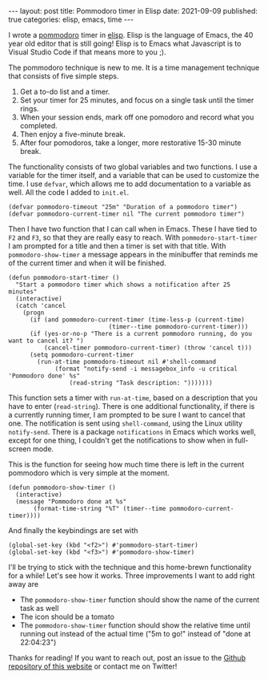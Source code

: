 #+BEGIN_EXPORT html
---
layout: post
title: Pommodoro timer in Elisp
date: 2021-09-09
published: true
categories: elisp, emacs, time
---
#+END_EXPORT

I wrote a [[https://todoist.com/productivity-methods/pomodoro-technique][pommodoro]] timer in [[https://www.emacswiki.org/emacs/LearnEmacsLisp][elisp]]. Elisp is the language of Emacs,
the 40 year old editor that is still going! Elisp is to Emacs what
Javascript is to Visual Studio Code if that means more to you ;).

The pommodoro technique is new to me. It is a time management
technique that consists of five simple steps. 

1. Get a to-do list and a timer.
2. Set your timer for 25 minutes, and focus on a single task until the
   timer rings.
3. When your session ends, mark off one pomodoro and record what you
   completed.
4. Then enjoy a five-minute break.
5. After four pomodoros, take a longer, more restorative 15-30 minute
   break.

The functionality consists of two global variables and two
functions. I use a variable for the timer itself, and a variable that
can be used to customize the time. I use ~defvar~, which allows me to
add documentation to a variable as well. All the code I added to
~init.el~.

#+begin_src elisp
(defvar pommodoro-timeout "25m" "Duration of a pommodoro timer")
(defvar pommodoro-current-timer nil "The current pommodoro timer")
#+end_src

Then I have two function that I can call when in Emacs. These I have
tied to ~F2~ and ~F3~, so that they are really easy to reach. With
~pommodoro-start-timer~ I am prompted for a title and then a timer is
set with that title. With ~pommodoro-show-timer~ a message appears in
the minibuffer that reminds me of the current timer and when it will
be finished.

#+begin_src elisp
(defun pommodoro-start-timer ()
  "Start a pommodoro timer which shows a notification after 25 minutes"
  (interactive)
  (catch 'cancel
    (progn
      (if (and pommodoro-current-timer (time-less-p (current-time)
						    (timer--time pommodoro-current-timer)))
	  (if (yes-or-no-p "There is a current pommodoro running, do you want to cancel it? ")
	      (cancel-timer pommodoro-current-timer) (throw 'cancel t)))
      (setq pommodoro-current-timer
	    (run-at-time pommodoro-timeout nil #'shell-command
			 (format "notify-send -i messagebox_info -u critical 'Pommodoro done' %s"
				 (read-string "Task description: ")))))))
#+end_src

This function sets a timer with ~run-at-time~, based on a description
that you have to enter (~read-string~). There is one additional
functionality, if there is a currently running timer, I am prompted to
be sure I want to cancel that one. The notification is sent using
~shell-command~, using the Linux utility ~notify-send~. There is a
package ~notifications~ in Emacs which works well, except for one
thing, I couldn't get the notifications to show when in full-screen
mode.

This is the function for seeing how much time there is left in the
current pommodoro which is very simple at the moment. 

#+begin_src elisp
(defun pommodoro-show-timer ()
  (interactive)
  (message "Pommodoro done at %s"
	   (format-time-string "%T" (timer--time pommodoro-current-timer))))
#+end_src

And finally the keybindings are set with

#+begin_src elisp
(global-set-key (kbd "<f2>") #'pommodoro-start-timer)
(global-set-key (kbd "<f3>") #'pommodoro-show-timer)
#+end_src

I'll be trying to stick with the technique and this home-brewn
functionality for a while! Let's see how it works. Three improvements
I want to add right away are

- The ~pommodoro-show-timer~ function should show the name of the
  current task as well
- The icon should be a tomato
- The ~pommodoro-show-timer~ function should show the relative time
  until running out instead of the actual time ("5m to go!" instead of
  "done at 22:04:23")

Thanks for reading! If you want to
reach out, post an issue to the [[https://github.com/Gijs-Koot/Gijs-Koot.github.io][Github repository of this website]] or
contact me on Twitter!
